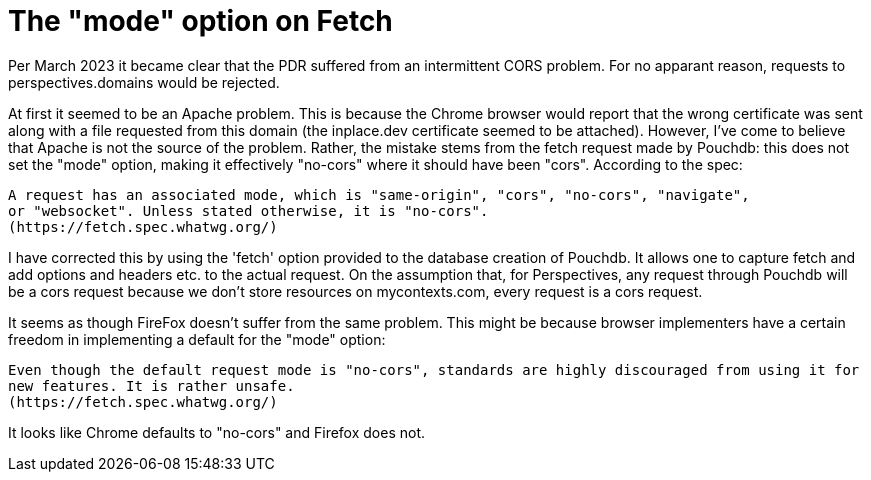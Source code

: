 [desc="Cross Origin Resource Sharing (CORS) issues."]
= The "mode" option on Fetch

Per March 2023 it became clear that the PDR suffered from an intermittent CORS problem. For no apparant reason, requests to perspectives.domains would be rejected. 

At first it seemed to be an Apache problem. This is because the Chrome browser would report that the wrong certificate was sent along with a file requested from this domain (the inplace.dev certificate seemed to be attached).
However, I've come to believe that Apache is not the source of the problem.
Rather, the mistake stems from the fetch request made by Pouchdb: this does not set the "mode" option, making it effectively "no-cors" where it should have been "cors". According to the spec:

	A request has an associated mode, which is "same-origin", "cors", "no-cors", "navigate", 
	or "websocket". Unless stated otherwise, it is "no-cors".
	(https://fetch.spec.whatwg.org/)

I have corrected this by using the 'fetch' option provided to the database creation of Pouchdb. It allows one to capture fetch and add options and headers etc. to the actual request. On the assumption that, for Perspectives, any request through Pouchdb will be a cors request because we don't store resources on mycontexts.com, every request is a cors request.

It seems as though FireFox doesn't suffer from the same problem. This might be because browser implementers have a certain freedom in implementing a default for the "mode" option:

	Even though the default request mode is "no-cors", standards are highly discouraged from using it for 
	new features. It is rather unsafe.
	(https://fetch.spec.whatwg.org/)

It looks like Chrome defaults to "no-cors" and Firefox does not.
